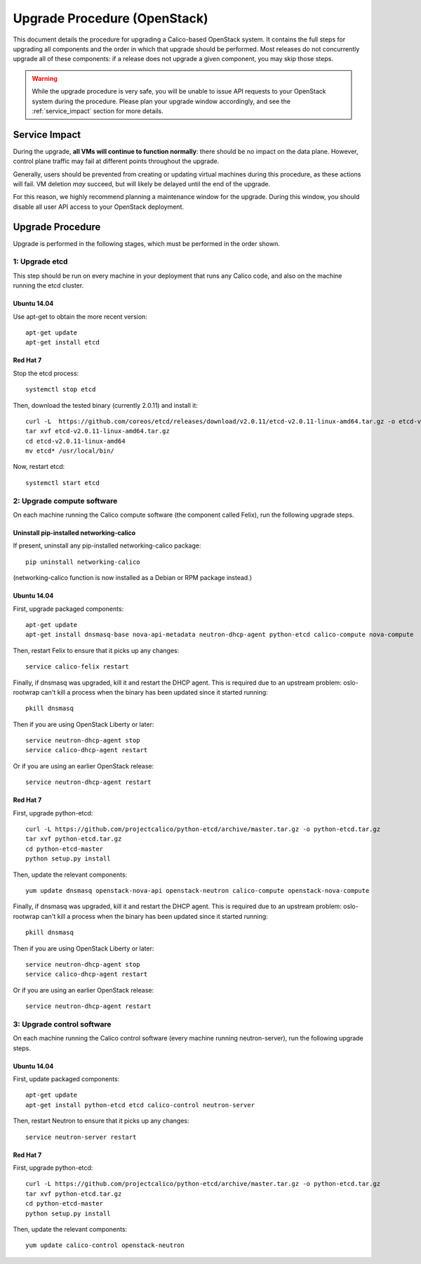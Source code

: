 Upgrade Procedure (OpenStack)
=============================

This document details the procedure for upgrading a Calico-based OpenStack
system. It contains the full steps for upgrading all components and the order
in which that upgrade should be performed. Most releases do not concurrently
upgrade all of these components: if a release does not upgrade a given
component, you may skip those steps.

.. warning:: While the upgrade procedure is very safe, you will be unable to
             issue API requests to your OpenStack system during the procedure.
             Please plan your upgrade window accordingly, and see the
             :ref:`service_impact` section for more details.


.. _service_impact:

Service Impact
--------------

During the upgrade, **all VMs will continue to function normally**: there
should be no impact on the data plane. However, control plane traffic may fail
at different points throughout the upgrade.

Generally, users should be prevented from creating or updating virtual machines
during this procedure, as these actions will fail. VM deletion *may* succeed,
but will likely be delayed until the end of the upgrade.

For this reason, we highly recommend planning a maintenance window for the
upgrade. During this window, you should disable all user API access to your
OpenStack deployment.

Upgrade Procedure
-----------------

Upgrade is performed in the following stages, which must be performed in the
order shown.

1: Upgrade etcd
~~~~~~~~~~~~~~~

This step should be run on every machine in your deployment that runs any
Calico code, and also on the machine running the etcd cluster.

Ubuntu 14.04
^^^^^^^^^^^^

Use apt-get to obtain the more recent version::

    apt-get update
    apt-get install etcd

Red Hat 7
^^^^^^^^^

Stop the etcd process::

    systemctl stop etcd

Then, download the tested binary (currently 2.0.11) and install it::

    curl -L  https://github.com/coreos/etcd/releases/download/v2.0.11/etcd-v2.0.11-linux-amd64.tar.gz -o etcd-v2.0.11-linux-amd64.tar.gz
    tar xvf etcd-v2.0.11-linux-amd64.tar.gz
    cd etcd-v2.0.11-linux-amd64
    mv etcd* /usr/local/bin/

Now, restart etcd::

    systemctl start etcd

2: Upgrade compute software
~~~~~~~~~~~~~~~~~~~~~~~~~~~

On each machine running the Calico compute software (the component called
Felix), run the following upgrade steps.

Uninstall pip-installed networking-calico
^^^^^^^^^^^^^^^^^^^^^^^^^^^^^^^^^^^^^^^^^

If present, uninstall any pip-installed networking-calico package::

    pip uninstall networking-calico

(networking-calico function is now installed as a Debian or RPM package
instead.)

Ubuntu 14.04
^^^^^^^^^^^^

First, upgrade packaged components::

    apt-get update
    apt-get install dnsmasq-base nova-api-metadata neutron-dhcp-agent python-etcd calico-compute nova-compute

Then, restart Felix to ensure that it picks up any changes::

    service calico-felix restart

Finally, if dnsmasq was upgraded, kill it and restart the DHCP
agent.  This is required due to an upstream problem: oslo-rootwrap can't kill a
process when the binary has been updated since it started running::

    pkill dnsmasq

Then if you are using OpenStack Liberty or later::

    service neutron-dhcp-agent stop
    service calico-dhcp-agent restart

Or if you are using an earlier OpenStack release::

    service neutron-dhcp-agent restart

Red Hat 7
^^^^^^^^^

First, upgrade python-etcd::

    curl -L https://github.com/projectcalico/python-etcd/archive/master.tar.gz -o python-etcd.tar.gz
    tar xvf python-etcd.tar.gz
    cd python-etcd-master
    python setup.py install

Then, update the relevant components::

    yum update dnsmasq openstack-nova-api openstack-neutron calico-compute openstack-nova-compute

Finally, if dnsmasq was upgraded, kill it and restart the DHCP agent.  This is
required due to an upstream problem: oslo-rootwrap can't kill a process when
the binary has been updated since it started running::

    pkill dnsmasq

Then if you are using OpenStack Liberty or later::

    service neutron-dhcp-agent stop
    service calico-dhcp-agent restart

Or if you are using an earlier OpenStack release::

    service neutron-dhcp-agent restart

3: Upgrade control software
~~~~~~~~~~~~~~~~~~~~~~~~~~~

On each machine running the Calico control software (every machine running
neutron-server), run the following upgrade steps.

Ubuntu 14.04
^^^^^^^^^^^^

First, update packaged components::

    apt-get update
    apt-get install python-etcd etcd calico-control neutron-server

Then, restart Neutron to ensure that it picks up any changes::

    service neutron-server restart

Red Hat 7
^^^^^^^^^

First, upgrade python-etcd::

    curl -L https://github.com/projectcalico/python-etcd/archive/master.tar.gz -o python-etcd.tar.gz
    tar xvf python-etcd.tar.gz
    cd python-etcd-master
    python setup.py install

Then, update the relevant components::

    yum update calico-control openstack-neutron
